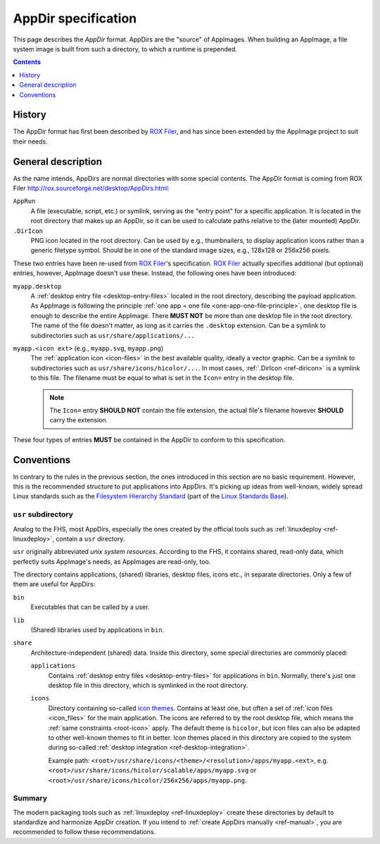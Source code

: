 .. TODO: create extra page on AppDir concept and move label there

.. _ref-appdir-specification:
.. _ref-appdir:

AppDir specification
====================

This page describes the *AppDir* format. AppDirs are the "source" of AppImages. When building an AppImage, a file system image is built from such a directory, to which a runtime is prepended.


.. contents:: Contents
   :local:
   :depth: 1


History
-------

The AppDir format has first been described by `ROX Filer`_, and has since been extended by the AppImage project to suit their needs.

.. _ROX Filer: http://rox.sourceforge.net/desktop/AppDirs.html



.. _ref-diricon:

General description
-------------------

As the name intends, AppDirs are normal directories with some special contents. The AppDir format is coming from ROX Filer  http://rox.sourceforge.net/desktop/AppDirs.html:

``AppRun``
   A file (executable, script, etc.) or symlink, serving as the "entry point" for a specific application. It is located in the root directory that makes up an AppDir, so it can be used to calculate paths relative to the (later mounted) AppDir.

``.DirIcon``
   PNG icon located in the root directory. Can be used by e.g., thumbnailers, to display application icons rather than a generic filetype symbol. Should be in one of the standard image sizes, e.g., 128x128 or 256x256 pixels.

These two entries have been re-used from `ROX Filer`_'s specification. `ROX Filer`_ actually specifies additional (but optional) entries, however, AppImage doesn't use these. Instead, the following ones have been introduced:

``myapp.desktop``
   A :ref:`desktop entry file <desktop-entry-files>` located in the root directory, describing the payload application. As AppImage is following the principle :ref:`one app = one file <one-app-one-file-principle>`, one desktop file is enough to describe the entire AppImage. There |must not| be more than one desktop file in the root directory. The name of the file doesn't matter, as long as it carries the ``.desktop`` extension. Can be a symlink to subdirectories such as ``usr/share/applications/...``

.. _root-icon:

``myapp.<icon ext>`` (e.g., ``myapp.svg``, ``myapp.png``)
   The :ref:`application icon <icon-files>` in the best available quality, ideally a vector graphic. Can be a symlink to subdirectories such as ``usr/share/icons/hicolor/...``. In most cases, :ref:`.DirIcon <ref-diricon>` is a symlink to this file. The filename must be equal to what is set in the ``Icon=`` entry in the desktop file.

   .. note::
      The ``Icon=`` entry |should not| contain the file extension, the actual file's filename however |should| carry the extension.

These four types of entries |must| be contained in the AppDir to conform to this specification.


Conventions
-----------

In contrary to the rules in the previous section, the ones introduced in this section are no basic requirement. However, this is the recommended structure to put applications into AppDirs. It's picking up ideas from well-known, widely spread Linux standards such as the `Filesystem Hierarchy Standard`_ (part of the `Linux Standards Base`_).

.. seealso::
   A very good summary of the FHS can be found on `Wikipedia <https://en.wikipedia.org/wiki/Filesystem_Hierarchy_Standard>`__.

.. _Filesystem Hierarchy Standard: https://wiki.linuxfoundation.org/lsb/fhs
.. _Linux Standards Base: https://wiki.linuxfoundation.org/lsb/start


``usr`` subdirectory
''''''''''''''''''''

Analog to the FHS, most AppDirs, especially the ones created by the official tools such as :ref:`linuxdeploy <ref-linuxdeploy>`, contain a ``usr`` directory.

``usr`` originally abbreviated *unix system resources*. According to the FHS, it contains shared, read-only data, which perfectly suits AppImage's needs, as AppImages are read-only, too.

The directory contains applications, (shared) libraries, desktop files, icons etc., in separate directories. Only a few of them are useful for AppDirs:

``bin``
   Executables that can be called by a user.

``lib``
   (Shared) libraries used by applications in ``bin``.

``share``
   Architecture-independent (shared) data. Inside this directory, some special directories are commonly placed:

   ``applications``
      Contains :ref:`desktop entry files <desktop-entry-files>` for applications in ``bin``. Normally, there's just one desktop file in this directory, which is symlinked in the root directory.

   ``icons``
      Directory containing so-called `icon themes <https://standards.freedesktop.org/icon-theme-spec/icon-theme-spec-latest.html>`_. Contains at least one, but often a set of :ref:`icon files <icon_files>` for the main application. The icons are referred to by the root desktop file, which means the :ref:`same constraints <root-icon>` apply. The default theme is ``hicolor``, but icon files can also be adapted to other well-known themes to fit in better. Icon themes placed in this directory are copied to the system during so-called :ref:`desktop integration <ref-desktop-integration>`.

      Example path: ``<root>/usr/share/icons/<theme>/<resolution>/apps/myapp.<ext>``, e.g. ``<root>/usr/share/icons/hicolor/scalable/apps/myapp.svg`` or ``<root>/usr/share/icons/hicolor/256x256/apps/myapp.png``.


Summary
'''''''

The modern packaging tools such as :ref:`linuxdeploy <ref-linuxdeploy>` create these directories by default to standardize and harmonize AppDir creation. If you intend to :ref:`create AppDirs manually <ref-manual>`, you are recommended to follow these recommendations.


.. |must| replace:: **MUST**
.. |must not| replace:: **MUST NOT**
.. |should| replace:: **SHOULD**
.. |should not| replace:: **SHOULD NOT**


